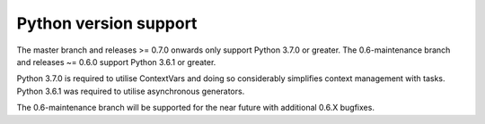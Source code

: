 .. _python_versions:

Python version support
======================

The master branch and releases >= 0.7.0 onwards only support Python
3.7.0 or greater. The 0.6-maintenance branch and releases ~= 0.6.0
support Python 3.6.1 or greater.

Python 3.7.0 is required to utilise ContextVars and doing so
considerably simplifies context management with tasks. Python 3.6.1
was required to utilise asynchronous generators.

The 0.6-maintenance branch will be supported for the near future with
additional 0.6.X bugfixes.
